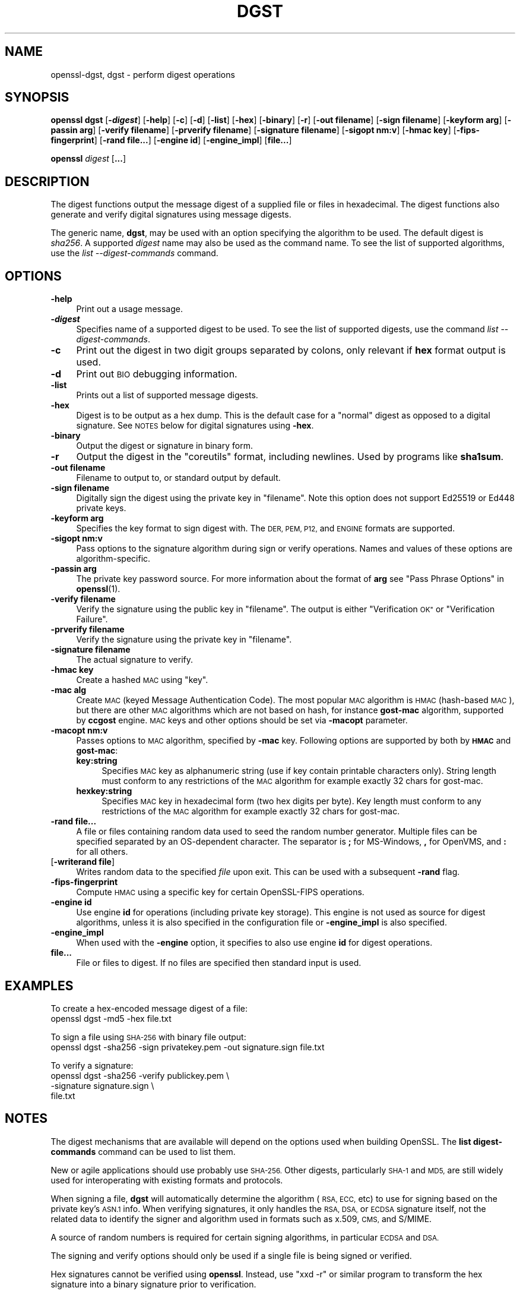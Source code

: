 .\" Automatically generated by Pod::Man 4.14 (Pod::Simple 3.42)
.\"
.\" Standard preamble:
.\" ========================================================================
.de Sp \" Vertical space (when we can't use .PP)
.if t .sp .5v
.if n .sp
..
.de Vb \" Begin verbatim text
.ft CW
.nf
.ne \\$1
..
.de Ve \" End verbatim text
.ft R
.fi
..
.\" Set up some character translations and predefined strings.  \*(-- will
.\" give an unbreakable dash, \*(PI will give pi, \*(L" will give a left
.\" double quote, and \*(R" will give a right double quote.  \*(C+ will
.\" give a nicer C++.  Capital omega is used to do unbreakable dashes and
.\" therefore won't be available.  \*(C` and \*(C' expand to `' in nroff,
.\" nothing in troff, for use with C<>.
.tr \(*W-
.ds C+ C\v'-.1v'\h'-1p'\s-2+\h'-1p'+\s0\v'.1v'\h'-1p'
.ie n \{\
.    ds -- \(*W-
.    ds PI pi
.    if (\n(.H=4u)&(1m=24u) .ds -- \(*W\h'-12u'\(*W\h'-12u'-\" diablo 10 pitch
.    if (\n(.H=4u)&(1m=20u) .ds -- \(*W\h'-12u'\(*W\h'-8u'-\"  diablo 12 pitch
.    ds L" ""
.    ds R" ""
.    ds C` ""
.    ds C' ""
'br\}
.el\{\
.    ds -- \|\(em\|
.    ds PI \(*p
.    ds L" ``
.    ds R" ''
.    ds C`
.    ds C'
'br\}
.\"
.\" Escape single quotes in literal strings from groff's Unicode transform.
.ie \n(.g .ds Aq \(aq
.el       .ds Aq '
.\"
.\" If the F register is >0, we'll generate index entries on stderr for
.\" titles (.TH), headers (.SH), subsections (.SS), items (.Ip), and index
.\" entries marked with X<> in POD.  Of course, you'll have to process the
.\" output yourself in some meaningful fashion.
.\"
.\" Avoid warning from groff about undefined register 'F'.
.de IX
..
.nr rF 0
.if \n(.g .if rF .nr rF 1
.if (\n(rF:(\n(.g==0)) \{\
.    if \nF \{\
.        de IX
.        tm Index:\\$1\t\\n%\t"\\$2"
..
.        if !\nF==2 \{\
.            nr % 0
.            nr F 2
.        \}
.    \}
.\}
.rr rF
.\"
.\" Accent mark definitions (@(#)ms.acc 1.5 88/02/08 SMI; from UCB 4.2).
.\" Fear.  Run.  Save yourself.  No user-serviceable parts.
.    \" fudge factors for nroff and troff
.if n \{\
.    ds #H 0
.    ds #V .8m
.    ds #F .3m
.    ds #[ \f1
.    ds #] \fP
.\}
.if t \{\
.    ds #H ((1u-(\\\\n(.fu%2u))*.13m)
.    ds #V .6m
.    ds #F 0
.    ds #[ \&
.    ds #] \&
.\}
.    \" simple accents for nroff and troff
.if n \{\
.    ds ' \&
.    ds ` \&
.    ds ^ \&
.    ds , \&
.    ds ~ ~
.    ds /
.\}
.if t \{\
.    ds ' \\k:\h'-(\\n(.wu*8/10-\*(#H)'\'\h"|\\n:u"
.    ds ` \\k:\h'-(\\n(.wu*8/10-\*(#H)'\`\h'|\\n:u'
.    ds ^ \\k:\h'-(\\n(.wu*10/11-\*(#H)'^\h'|\\n:u'
.    ds , \\k:\h'-(\\n(.wu*8/10)',\h'|\\n:u'
.    ds ~ \\k:\h'-(\\n(.wu-\*(#H-.1m)'~\h'|\\n:u'
.    ds / \\k:\h'-(\\n(.wu*8/10-\*(#H)'\z\(sl\h'|\\n:u'
.\}
.    \" troff and (daisy-wheel) nroff accents
.ds : \\k:\h'-(\\n(.wu*8/10-\*(#H+.1m+\*(#F)'\v'-\*(#V'\z.\h'.2m+\*(#F'.\h'|\\n:u'\v'\*(#V'
.ds 8 \h'\*(#H'\(*b\h'-\*(#H'
.ds o \\k:\h'-(\\n(.wu+\w'\(de'u-\*(#H)/2u'\v'-.3n'\*(#[\z\(de\v'.3n'\h'|\\n:u'\*(#]
.ds d- \h'\*(#H'\(pd\h'-\w'~'u'\v'-.25m'\f2\(hy\fP\v'.25m'\h'-\*(#H'
.ds D- D\\k:\h'-\w'D'u'\v'-.11m'\z\(hy\v'.11m'\h'|\\n:u'
.ds th \*(#[\v'.3m'\s+1I\s-1\v'-.3m'\h'-(\w'I'u*2/3)'\s-1o\s+1\*(#]
.ds Th \*(#[\s+2I\s-2\h'-\w'I'u*3/5'\v'-.3m'o\v'.3m'\*(#]
.ds ae a\h'-(\w'a'u*4/10)'e
.ds Ae A\h'-(\w'A'u*4/10)'E
.    \" corrections for vroff
.if v .ds ~ \\k:\h'-(\\n(.wu*9/10-\*(#H)'\s-2\u~\d\s+2\h'|\\n:u'
.if v .ds ^ \\k:\h'-(\\n(.wu*10/11-\*(#H)'\v'-.4m'^\v'.4m'\h'|\\n:u'
.    \" for low resolution devices (crt and lpr)
.if \n(.H>23 .if \n(.V>19 \
\{\
.    ds : e
.    ds 8 ss
.    ds o a
.    ds d- d\h'-1'\(ga
.    ds D- D\h'-1'\(hy
.    ds th \o'bp'
.    ds Th \o'LP'
.    ds ae ae
.    ds Ae AE
.\}
.rm #[ #] #H #V #F C
.\" ========================================================================
.\"
.IX Title "DGST 1"
.TH DGST 1 "2021-03-25" "1.1.1k" "OpenSSL"
.\" For nroff, turn off justification.  Always turn off hyphenation; it makes
.\" way too many mistakes in technical documents.
.if n .ad l
.nh
.SH "NAME"
openssl\-dgst, dgst \- perform digest operations
.SH "SYNOPSIS"
.IX Header "SYNOPSIS"
\&\fBopenssl dgst\fR
[\fB\-\f(BIdigest\fB\fR]
[\fB\-help\fR]
[\fB\-c\fR]
[\fB\-d\fR]
[\fB\-list\fR]
[\fB\-hex\fR]
[\fB\-binary\fR]
[\fB\-r\fR]
[\fB\-out filename\fR]
[\fB\-sign filename\fR]
[\fB\-keyform arg\fR]
[\fB\-passin arg\fR]
[\fB\-verify filename\fR]
[\fB\-prverify filename\fR]
[\fB\-signature filename\fR]
[\fB\-sigopt nm:v\fR]
[\fB\-hmac key\fR]
[\fB\-fips\-fingerprint\fR]
[\fB\-rand file...\fR]
[\fB\-engine id\fR]
[\fB\-engine_impl\fR]
[\fBfile...\fR]
.PP
\&\fBopenssl\fR \fIdigest\fR [\fB...\fR]
.SH "DESCRIPTION"
.IX Header "DESCRIPTION"
The digest functions output the message digest of a supplied file or files
in hexadecimal.  The digest functions also generate and verify digital
signatures using message digests.
.PP
The generic name, \fBdgst\fR, may be used with an option specifying the
algorithm to be used.
The default digest is \fIsha256\fR.
A supported \fIdigest\fR name may also be used as the command name.
To see the list of supported algorithms, use the \fIlist \-\-digest\-commands\fR
command.
.SH "OPTIONS"
.IX Header "OPTIONS"
.IP "\fB\-help\fR" 4
.IX Item "-help"
Print out a usage message.
.IP "\fB\-\f(BIdigest\fB\fR" 4
.IX Item "-digest"
Specifies name of a supported digest to be used. To see the list of
supported digests, use the command \fIlist \-\-digest\-commands\fR.
.IP "\fB\-c\fR" 4
.IX Item "-c"
Print out the digest in two digit groups separated by colons, only relevant if
\&\fBhex\fR format output is used.
.IP "\fB\-d\fR" 4
.IX Item "-d"
Print out \s-1BIO\s0 debugging information.
.IP "\fB\-list\fR" 4
.IX Item "-list"
Prints out a list of supported message digests.
.IP "\fB\-hex\fR" 4
.IX Item "-hex"
Digest is to be output as a hex dump. This is the default case for a \*(L"normal\*(R"
digest as opposed to a digital signature.  See \s-1NOTES\s0 below for digital
signatures using \fB\-hex\fR.
.IP "\fB\-binary\fR" 4
.IX Item "-binary"
Output the digest or signature in binary form.
.IP "\fB\-r\fR" 4
.IX Item "-r"
Output the digest in the \*(L"coreutils\*(R" format, including newlines.
Used by programs like \fBsha1sum\fR.
.IP "\fB\-out filename\fR" 4
.IX Item "-out filename"
Filename to output to, or standard output by default.
.IP "\fB\-sign filename\fR" 4
.IX Item "-sign filename"
Digitally sign the digest using the private key in \*(L"filename\*(R". Note this option
does not support Ed25519 or Ed448 private keys.
.IP "\fB\-keyform arg\fR" 4
.IX Item "-keyform arg"
Specifies the key format to sign digest with. The \s-1DER, PEM, P12,\s0
and \s-1ENGINE\s0 formats are supported.
.IP "\fB\-sigopt nm:v\fR" 4
.IX Item "-sigopt nm:v"
Pass options to the signature algorithm during sign or verify operations.
Names and values of these options are algorithm-specific.
.IP "\fB\-passin arg\fR" 4
.IX Item "-passin arg"
The private key password source. For more information about the format of \fBarg\fR
see \*(L"Pass Phrase Options\*(R" in \fBopenssl\fR\|(1).
.IP "\fB\-verify filename\fR" 4
.IX Item "-verify filename"
Verify the signature using the public key in \*(L"filename\*(R".
The output is either \*(L"Verification \s-1OK\*(R"\s0 or \*(L"Verification Failure\*(R".
.IP "\fB\-prverify filename\fR" 4
.IX Item "-prverify filename"
Verify the signature using the private key in \*(L"filename\*(R".
.IP "\fB\-signature filename\fR" 4
.IX Item "-signature filename"
The actual signature to verify.
.IP "\fB\-hmac key\fR" 4
.IX Item "-hmac key"
Create a hashed \s-1MAC\s0 using \*(L"key\*(R".
.IP "\fB\-mac alg\fR" 4
.IX Item "-mac alg"
Create \s-1MAC\s0 (keyed Message Authentication Code). The most popular \s-1MAC\s0
algorithm is \s-1HMAC\s0 (hash-based \s-1MAC\s0), but there are other \s-1MAC\s0 algorithms
which are not based on hash, for instance \fBgost-mac\fR algorithm,
supported by \fBccgost\fR engine. \s-1MAC\s0 keys and other options should be set
via \fB\-macopt\fR parameter.
.IP "\fB\-macopt nm:v\fR" 4
.IX Item "-macopt nm:v"
Passes options to \s-1MAC\s0 algorithm, specified by \fB\-mac\fR key.
Following options are supported by both by \fB\s-1HMAC\s0\fR and \fBgost-mac\fR:
.RS 4
.IP "\fBkey:string\fR" 4
.IX Item "key:string"
Specifies \s-1MAC\s0 key as alphanumeric string (use if key contain printable
characters only). String length must conform to any restrictions of
the \s-1MAC\s0 algorithm for example exactly 32 chars for gost-mac.
.IP "\fBhexkey:string\fR" 4
.IX Item "hexkey:string"
Specifies \s-1MAC\s0 key in hexadecimal form (two hex digits per byte).
Key length must conform to any restrictions of the \s-1MAC\s0 algorithm
for example exactly 32 chars for gost-mac.
.RE
.RS 4
.RE
.IP "\fB\-rand file...\fR" 4
.IX Item "-rand file..."
A file or files containing random data used to seed the random number
generator.
Multiple files can be specified separated by an OS-dependent character.
The separator is \fB;\fR for MS-Windows, \fB,\fR for OpenVMS, and \fB:\fR for
all others.
.IP "[\fB\-writerand file\fR]" 4
.IX Item "[-writerand file]"
Writes random data to the specified \fIfile\fR upon exit.
This can be used with a subsequent \fB\-rand\fR flag.
.IP "\fB\-fips\-fingerprint\fR" 4
.IX Item "-fips-fingerprint"
Compute \s-1HMAC\s0 using a specific key for certain OpenSSL-FIPS operations.
.IP "\fB\-engine id\fR" 4
.IX Item "-engine id"
Use engine \fBid\fR for operations (including private key storage).
This engine is not used as source for digest algorithms, unless it is
also specified in the configuration file or \fB\-engine_impl\fR is also
specified.
.IP "\fB\-engine_impl\fR" 4
.IX Item "-engine_impl"
When used with the \fB\-engine\fR option, it specifies to also use
engine \fBid\fR for digest operations.
.IP "\fBfile...\fR" 4
.IX Item "file..."
File or files to digest. If no files are specified then standard input is
used.
.SH "EXAMPLES"
.IX Header "EXAMPLES"
To create a hex-encoded message digest of a file:
 openssl dgst \-md5 \-hex file.txt
.PP
To sign a file using \s-1SHA\-256\s0 with binary file output:
 openssl dgst \-sha256 \-sign privatekey.pem \-out signature.sign file.txt
.PP
To verify a signature:
 openssl dgst \-sha256 \-verify publickey.pem \e
 \-signature signature.sign \e
 file.txt
.SH "NOTES"
.IX Header "NOTES"
The digest mechanisms that are available will depend on the options
used when building OpenSSL.
The \fBlist digest-commands\fR command can be used to list them.
.PP
New or agile applications should use probably use \s-1SHA\-256.\s0 Other digests,
particularly \s-1SHA\-1\s0 and \s-1MD5,\s0 are still widely used for interoperating
with existing formats and protocols.
.PP
When signing a file, \fBdgst\fR will automatically determine the algorithm
(\s-1RSA, ECC,\s0 etc) to use for signing based on the private key's \s-1ASN.1\s0 info.
When verifying signatures, it only handles the \s-1RSA, DSA,\s0 or \s-1ECDSA\s0 signature
itself, not the related data to identify the signer and algorithm used in
formats such as x.509, \s-1CMS,\s0 and S/MIME.
.PP
A source of random numbers is required for certain signing algorithms, in
particular \s-1ECDSA\s0 and \s-1DSA.\s0
.PP
The signing and verify options should only be used if a single file is
being signed or verified.
.PP
Hex signatures cannot be verified using \fBopenssl\fR.  Instead, use \*(L"xxd \-r\*(R"
or similar program to transform the hex signature into a binary signature
prior to verification.
.SH "HISTORY"
.IX Header "HISTORY"
The default digest was changed from \s-1MD5\s0 to \s-1SHA256\s0 in OpenSSL 1.1.0.
The FIPS-related options were removed in OpenSSL 1.1.0.
.SH "COPYRIGHT"
.IX Header "COPYRIGHT"
Copyright 2000\-2021 The OpenSSL Project Authors. All Rights Reserved.
.PP
Licensed under the OpenSSL license (the \*(L"License\*(R").  You may not use
this file except in compliance with the License.  You can obtain a copy
in the file \s-1LICENSE\s0 in the source distribution or at
<https://www.openssl.org/source/license.html>.
